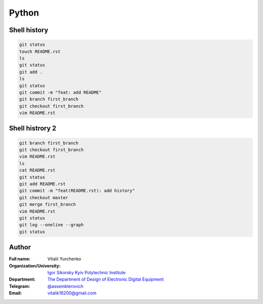 
Python
======

Shell history
-------------

.. code-block:: bash

   git status
   touch README.rst
   ls
   git status
   git add .
   ls
   git status
   git commit -m "feat: add README"
   git branch first_branch
   git checkout first_branch
   vim README.rst

Shell histrory 2
----------------

.. code-block:: bash

   git branch first_branch
   git checkout first_branch
   vim README.rst
   ls
   cat README.rst
   git status
   git add README.rst
   git commit -m "feat(README.rst): add history"
   git checkout master
   git merge first_branch
   vim README.rst
   git status
   git log --oneline --graph
   git status

Author
------
:Full name: Vitalii Yurchenko
:Organization/University: `Igor Sikorsky Kyiv Polytechnic Institute <https://kpi.ua/en>`_
:Department: `The Department of Design of Electronic Digital Equipment <http://keoa.kpi.ua/go/cPath/0_20737/lang/en/index.htm?language=en>`_
:Telegram: `@assemblerovich <https://t.me/assemblerovich>`_
:Email: vitalik16200@gmail.com
